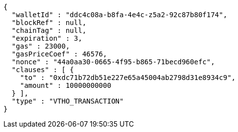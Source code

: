 [source,options="nowrap"]
----
{
  "walletId" : "ddc4c08a-b8fa-4e4c-z5a2-92c87b80f174",
  "blockRef" : null,
  "chainTag" : null,
  "expiration" : 3,
  "gas" : 23000,
  "gasPriceCoef" : 46576,
  "nonce" : "44a0aa30-0665-4f95-b865-71becd960efc",
  "clauses" : [ {
    "to" : "0xdc71b72db51e227e65a45004ab2798d31e8934c9",
    "amount" : 10000000000
  } ],
  "type" : "VTHO_TRANSACTION"
}
----
